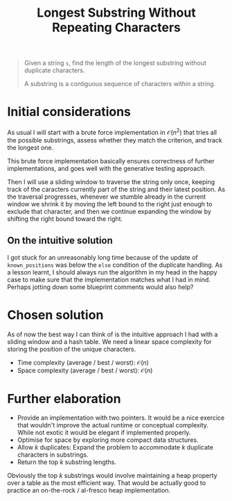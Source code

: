 #+TITLE:Longest Substring Without Repeating Characters
#+PROPERTY: header-args :tangle longest_substring_without_duplicates.py
#+STARTUP: latexpreview
#+URL:

#+BEGIN_QUOTE
Given a string =s=, find the length of the longest substring without
duplicate characters.

A substring is a contiguous sequence of characters within a string.
#+END_QUOTE

* Initial considerations

As usual I will start with a brute force implementation in
$\mathcal{O}(n^2)$ that tries all the possible substrings, assess
whether they match the criterion, and track the longest one.

This brute force implementation basically ensures correctness of
further implementations, and goes well with the generative testing
approach.

Then I will use a sliding window to traverse the string only once,
keeping track of the caracters currently part of the string and their
latest position. As the traversal progresses, whenever we stumble
already in the current window we shrink it by moving the left bound to
the right just enough to exclude that character, and then we continue
expanding the window by shifting the right bound toward the right.

** On the intuitive solution

I got stuck for an unreasonably long time because of the update of
=known_positions= was below the =else= condition of the duplicate
handling. As a lesson learnt, I should always run the algorithm in my
head in the happy case to make sure that the implementation matches
what I had in mind. Perhaps jotting down some blueprint comments would
also help?

* Chosen solution

As of now the best way I can think of is the intuitive approach I had
with a sliding window and a hash table. We need a linear space
complexity for storing the position of the unique characters.

- Time complexity (average / best / worst): $\mathcal{O}(n)$
- Space complexity (average / best / worst): $\mathcal{O}(n)$

* Further elaboration

- Provide an implementation with two pointers. It would be a nice
  exercice that wouldn't improve the actual runtime or conceptual
  complexity. While not exotic it would be elegant if implemented
  properly.
- Optimise for space by exploring more compact data structures.
- Allow $k$ duplicates: Expand the problem to accommodate $k$
  duplicate characters in substrings.
- Return the top $k$ substring lengths.

Obviously the top $k$ substrings would involve maintaining a heap
property over a table as the most efficient way. That would be
actually good to practice an on-the-rock / al-fresco heap
implementation.
